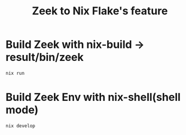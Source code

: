 #+TITLE: Zeek to Nix Flake's feature
* Build Zeek with nix-build -> result/bin/zeek
#+begin_src sh :async t :exports both :results output
nix run
#+end_src
* Build Zeek Env with nix-shell(shell mode)
#+begin_src sh :async t :exports both :results output
nix develop
#+end_src

